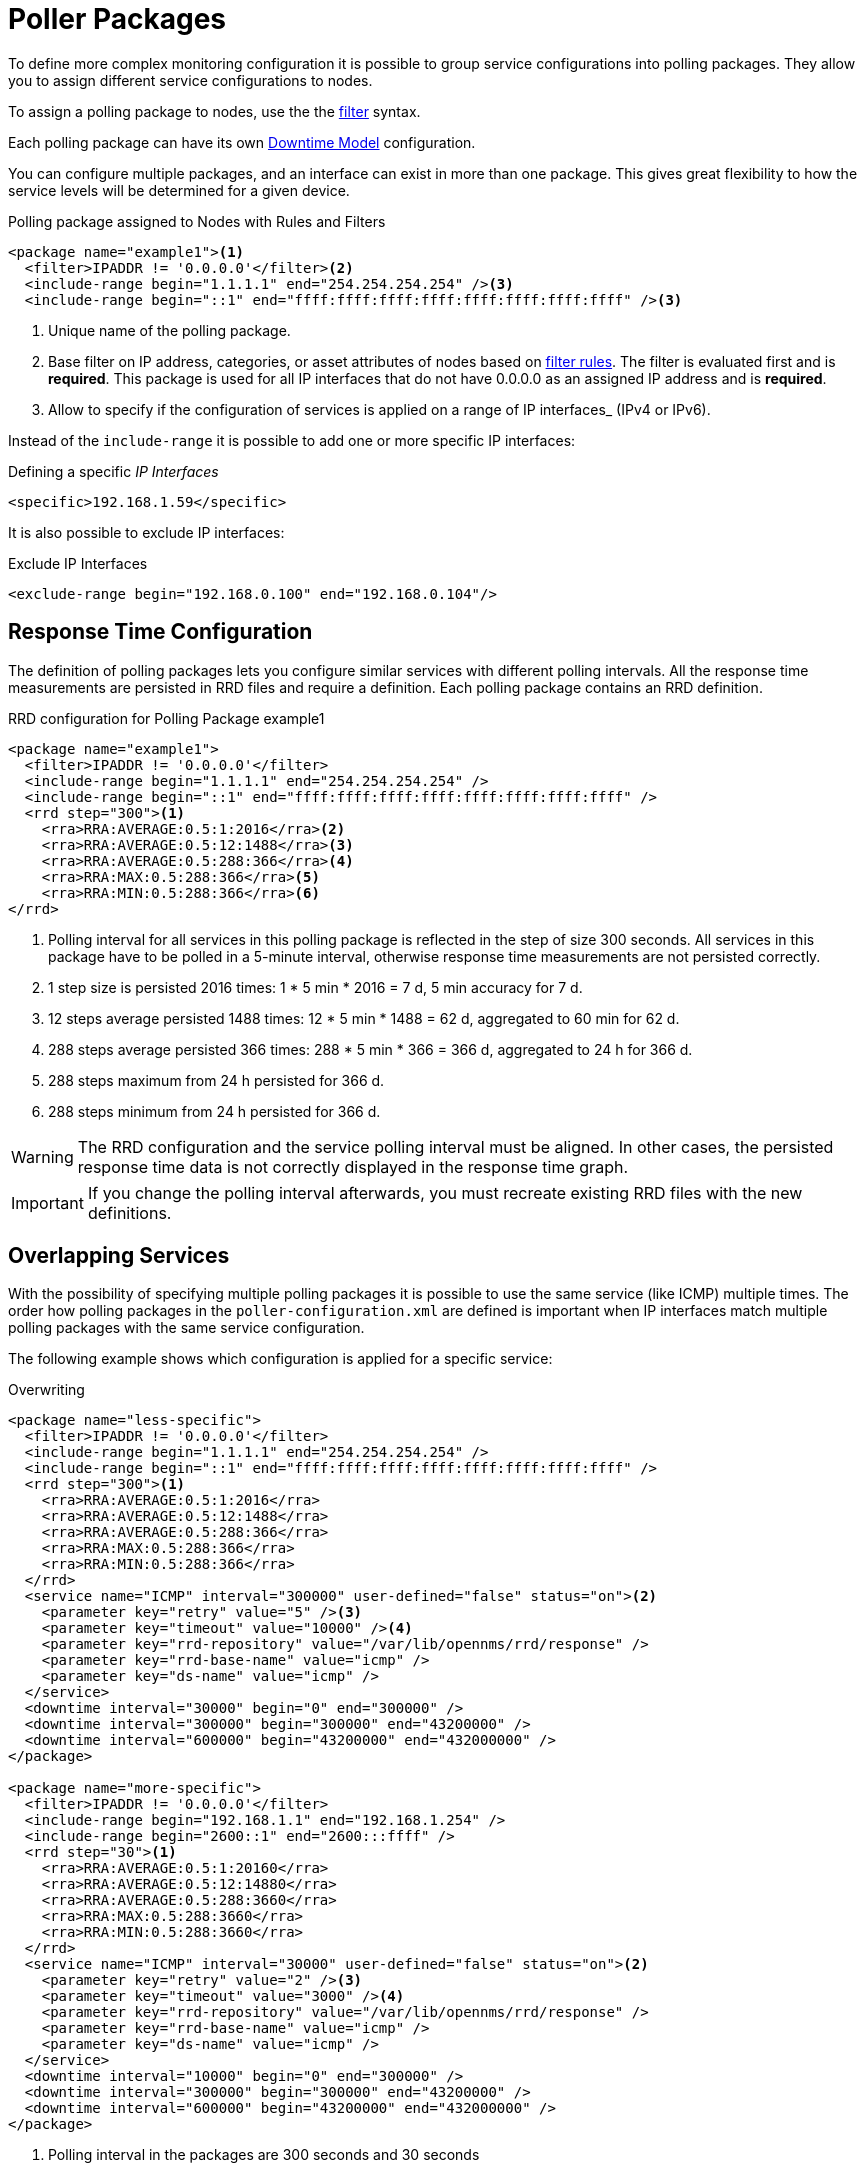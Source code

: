 
[[ga-pollerd-packages]]
= Poller Packages

To define more complex monitoring configuration it is possible to group service configurations into polling packages.
They allow you to assign different service configurations to nodes.

To assign a polling package to nodes, use the the xref:reference:configuration/filters/filters.adoc[filter] syntax.


Each polling package can have its own <<service-assurance/downtime-model.adoc#ga-service-assurance-downtime-model, Downtime Model>> configuration.

You can configure multiple packages, and an interface can exist in more than one package.
This gives great flexibility to how the service levels will be determined for a given device.

.Polling package assigned to Nodes with Rules and Filters
[source, xml]
----
<package name="example1"><1>
  <filter>IPADDR != '0.0.0.0'</filter><2>
  <include-range begin="1.1.1.1" end="254.254.254.254" /><3>
  <include-range begin="::1" end="ffff:ffff:ffff:ffff:ffff:ffff:ffff:ffff" /><3>
----
<1> Unique name of the polling package.
<2> Base filter on IP address, categories, or asset attributes of nodes based on xref:reference:configuration/filters/rule-format.adoc[filter rules].
    The filter is evaluated first and is *required*.
    This package is used for all IP interfaces that do not have 0.0.0.0 as an assigned IP address and is *required*.
<3> Allow to specify if the configuration of services is applied on a range of IP interfaces_ (IPv4 or IPv6).

Instead of the `include-range` it is possible to add one or more specific IP interfaces:

.Defining a specific _IP Interfaces_
[source, xml]
----
<specific>192.168.1.59</specific>
----

It is also possible to exclude IP interfaces:

.Exclude IP Interfaces
[source, xml]
----
<exclude-range begin="192.168.0.100" end="192.168.0.104"/>
----

[[ga-pollerd-packages-response-time-config]]
== Response Time Configuration

The definition of polling packages lets you configure similar services with different polling intervals.
All the response time measurements are persisted in RRD files and require a definition.
Each polling package contains an RRD definition.

.RRD configuration for Polling Package example1
[source, xml]
----
<package name="example1">
  <filter>IPADDR != '0.0.0.0'</filter>
  <include-range begin="1.1.1.1" end="254.254.254.254" />
  <include-range begin="::1" end="ffff:ffff:ffff:ffff:ffff:ffff:ffff:ffff" />
  <rrd step="300"><1>
    <rra>RRA:AVERAGE:0.5:1:2016</rra><2>
    <rra>RRA:AVERAGE:0.5:12:1488</rra><3>
    <rra>RRA:AVERAGE:0.5:288:366</rra><4>
    <rra>RRA:MAX:0.5:288:366</rra><5>
    <rra>RRA:MIN:0.5:288:366</rra><6>
</rrd>
----
<1> Polling interval for all services in this polling package is reflected in the step of size 300 seconds.
    All services in this package have to be polled in a 5-minute interval, otherwise response time measurements are not persisted correctly.
<2> 1 step size is persisted 2016 times: 1 * 5 min * 2016 = 7 d, 5 min accuracy for 7 d.
<3> 12 steps average persisted 1488 times: 12 * 5 min * 1488 = 62 d, aggregated to 60 min for 62 d.
<4> 288 steps average persisted 366 times: 288 * 5 min * 366 = 366 d, aggregated to 24 h for 366 d.
<5> 288 steps maximum from 24 h persisted for 366 d.
<6> 288 steps minimum from 24 h persisted for 366 d.

WARNING: The RRD configuration and the service polling interval must be aligned.
         In other cases, the persisted response time data is not correctly displayed in the response time graph.

IMPORTANT: If you change the polling interval afterwards, you must recreate existing RRD files with the new definitions.

[[ga-pollerd-packages-overlapping-service]]
== Overlapping Services

With the possibility of specifying multiple polling packages it is possible to use the same service (like ICMP) multiple times.
The order how polling packages in the `poller-configuration.xml` are defined is important when IP interfaces match multiple polling packages with the same service configuration.

The following example shows which configuration is applied for a specific service:

.Overwriting
[source, xml]
----
<package name="less-specific">
  <filter>IPADDR != '0.0.0.0'</filter>
  <include-range begin="1.1.1.1" end="254.254.254.254" />
  <include-range begin="::1" end="ffff:ffff:ffff:ffff:ffff:ffff:ffff:ffff" />
  <rrd step="300"><1>
    <rra>RRA:AVERAGE:0.5:1:2016</rra>
    <rra>RRA:AVERAGE:0.5:12:1488</rra>
    <rra>RRA:AVERAGE:0.5:288:366</rra>
    <rra>RRA:MAX:0.5:288:366</rra>
    <rra>RRA:MIN:0.5:288:366</rra>
  </rrd>
  <service name="ICMP" interval="300000" user-defined="false" status="on"><2>
    <parameter key="retry" value="5" /><3>
    <parameter key="timeout" value="10000" /><4>
    <parameter key="rrd-repository" value="/var/lib/opennms/rrd/response" />
    <parameter key="rrd-base-name" value="icmp" />
    <parameter key="ds-name" value="icmp" />
  </service>
  <downtime interval="30000" begin="0" end="300000" />
  <downtime interval="300000" begin="300000" end="43200000" />
  <downtime interval="600000" begin="43200000" end="432000000" />
</package>

<package name="more-specific">
  <filter>IPADDR != '0.0.0.0'</filter>
  <include-range begin="192.168.1.1" end="192.168.1.254" />
  <include-range begin="2600::1" end="2600:::ffff" />
  <rrd step="30"><1>
    <rra>RRA:AVERAGE:0.5:1:20160</rra>
    <rra>RRA:AVERAGE:0.5:12:14880</rra>
    <rra>RRA:AVERAGE:0.5:288:3660</rra>
    <rra>RRA:MAX:0.5:288:3660</rra>
    <rra>RRA:MIN:0.5:288:3660</rra>
  </rrd>
  <service name="ICMP" interval="30000" user-defined="false" status="on"><2>
    <parameter key="retry" value="2" /><3>
    <parameter key="timeout" value="3000" /><4>
    <parameter key="rrd-repository" value="/var/lib/opennms/rrd/response" />
    <parameter key="rrd-base-name" value="icmp" />
    <parameter key="ds-name" value="icmp" />
  </service>
  <downtime interval="10000" begin="0" end="300000" />
  <downtime interval="300000" begin="300000" end="43200000" />
  <downtime interval="600000" begin="43200000" end="432000000" />
</package>
----
<1> Polling interval in the packages are 300 seconds and 30 seconds
<2> Different polling interval for the ICMP service
<3> Different retry settings for the ICMP service
<4> Different timeout settings for the ICMP service

The last polling package on the service will be applied.
This can be used to define a less specific catch-all filter for a default configuration.
Use a more specific polling package to overwrite the default setting.
In the above example, all IP interfaces in 192.168.1/24 or 2600:/64 will be monitored with ICMP with different polling, retry, and timeout settings.

The WebUI displays which polling packages are applied to the IP interface and service.
The IP Interface and Service pages show which polling package and service configuration is applied for this specific service.

.Polling Package applied to IP interface and Service
image::service-assurance/03_polling-package.png[]

[[ga-pollerd-packages-patterns]]
== Service Patterns

Usually, the poller used to monitor a service is found by the matching the poller's name with the service name.
There is an option for you to match poller if an additional element `pattern` is specified.
If so, the poller is used for all services matching the RegEx pattern.

The RegEx pattern lets you specify named capture groups.
There can be multiple capture groups inside of a pattern, but each must have a unique name.
Please note, that the RegEx must be escaped or wrapped in a CDATA-Tag inside the configuration XML to make it a valid property.

If a poller is matched using its pattern, the parts of the service name which match the capture groups of the pattern are available as parameters to the <<service-assurance/configuration.adoc#ga-pollerd-configuration-meta-data, Metadata DSL>> using the context `pattern` and the capture group name as key.

Examples:

`<pattern><![CDATA[^HTTP-(?<vhost>.*)$]]></pattern>`::
Matches all services with names starting with `HTTP-` followed by a host name.
If the services is called `HTTP-www.example.com`, the Metadata DSL expression `${pattern:vhost}` will resolve to `www.example.com`.

`<pattern><![CDATA[^HTTP-(?<vhost>.*?):(?<port>[0-9]+)$]]></pattern>"`::
Matches all services with names starting with `HTTP-` followed by a hostname and a port.
There will be two variables (`${pattern:vhost}` and `${pattern:port}`), which you can use in the poller parameters.

Use the service pattern mechanism whenever there are multiple instances of a service on the same interface.
By specifying a distinct service name for each instance, the services is identifiable, but there is no need to add a poller definition per service.
Common use cases for such services are HTTP virtual hosts, where multiple web applications run on the same web server or BGP session monitoring where each router has multiple neighbors.

[[ga-pollerd-packages-test-service-manually]]
== Test Services on Manually

For troubleshooting it is possible to run a test via the Karaf shell:
[source, console]
----
ssh -p 8101 admin@localhost
----

Once in the shell, you can print show the commands help as follows:
[source, console]
----
opennms> opennms:poll --help
DESCRIPTION
        opennms:poll

	Used to invoke a monitor against a host at a specified location

SYNTAX
        opennms:poll [options] host [attributes]

ARGUMENTS
        host
                Hostname or IP address of the system to poll
                (required)
        attributes
                Monitor specific attributes in key=value form

OPTIONS
        --help
                Display this help message
        -l, --location
                Location
                (defaults to Default)
        -s, --system-id
                System ID
        -t, --ttl
                Time to live
        -P, --package
                Poller Package
        -S, --service
                Service name
        -n, --node-id
                Node Id for Service
        -c, --class
                Monitor Class

----

The following example runs the ICMP monitor on a specific IP interface.

.Run ICMP monitor configuration defined in specific Polling Package
[source, console]
----
opennms> opennms:poll -S ICMP -P example1 10.23.42.1
----

The output is verbose, which lets you debug monitor configurations.
Important output lines are shown as the following:

.Important output testing a service on the CLI
[source, console]
----
Package: example1 <1>
Service: ICMP <2>
Monitor: org.opennms.netmgt.poller.monitors.IcmpMonitor <3>
Parameter ds-name: icmp <4>
Parameter retry: 2 <5>
Parameter rrd-base-name: icmp <4>
Parameter rrd-repository: /opt/opennms/share/rrd/response <4>
Parameter timeout: 3000 <5>

Service is Up on 192.168.31.100 using org.opennms.netmgt.poller.monitors.IcmpMonitor: <6>
	response-time: 407,0000 <7>
----
<1> Service and package of this test
<2> Applied service configuration from polling package for this test
<3> Service monitor used for this test
<4> RRD configuration for response time measurement
<5> Retry and timeout settings for this test
<6> Polling result for the service polled against the IP address
<7> Response time

== Test filters on Karaf Shell

Filters are ubiquitous in opennms configurations with <filter> syntax.
Use this Karaf shell to verify filters.
For more information, see xref:reference:configuration/filters/filters.adoc[Filters].

[source, console]
----
ssh -p 8101 admin@localhost
----

Once in the shell, print command help as follows:

[source, console]
----
opennms> opennms:filter --help
DESCRIPTION
        opennms:filter
	Enumerates nodes/interfaces that match a give filter
SYNTAX
        opennms:filter filterRule
ARGUMENTS
        filterRule
                A filter Rule
----
For ex: Run a filter rule that match a location
[source, console]
----
opennms:filter  "location='MINION'"
----
Output is displayed as follows
[source, console]
----
nodeId=2 nodeLabel=00000000-0000-0000-0000-000000ddba11 location=MINION
	IpAddresses:
		127.0.0.1
----
Another example: Run a filter that matches a node location and for a given IP address range.
[source, console]
----
opennms:filter "location='Default' & (IPADDR IPLIKE 172.*.*.*)"
----
Output is displayed as follows:
[source, console]
----
nodeId=3 nodeLabel=label1 location=Default
	IpAddresses:
		172.10.154.1
		172.20.12.12
		172.20.2.14
		172.01.134.1
		172.20.11.15
		172.40.12.18

nodeId=5 nodeLabel=label2 location=Default
	IpAddresses:
		172.17.0.111

nodeId=6 nodeLabel=label3 location=Default
	IpAddresses:
		172.20.12.22
		172.17.0.123
----

NOTE: Node information displayed will have nodeId, nodeLabel, location, and optional fields like foreignId, foreignSource, and categories when they exist.
